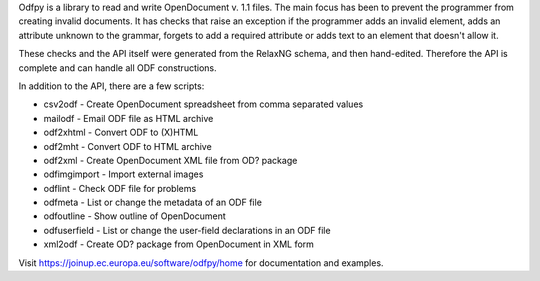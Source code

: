 Odfpy is a library to read and write OpenDocument v. 1.1 files.
The main focus has been to prevent the programmer from creating invalid
documents. It has checks that raise an exception if the programmer adds
an invalid element, adds an attribute unknown to the grammar, forgets to
add a required attribute or adds text to an element that doesn't allow it.

These checks and the API itself were generated from the RelaxNG
schema, and then hand-edited. Therefore the API is complete and can
handle all ODF constructions.

In addition to the API, there are a few scripts:

- csv2odf - Create OpenDocument spreadsheet from comma separated values
- mailodf - Email ODF file as HTML archive
- odf2xhtml - Convert ODF to (X)HTML
- odf2mht - Convert ODF to HTML archive
- odf2xml - Create OpenDocument XML file from OD? package
- odfimgimport - Import external images
- odflint - Check ODF file for problems
- odfmeta - List or change the metadata of an ODF file
- odfoutline - Show outline of OpenDocument
- odfuserfield - List or change the user-field declarations in an ODF file
- xml2odf - Create OD? package from OpenDocument in XML form

Visit https://joinup.ec.europa.eu/software/odfpy/home for documentation and examples.

